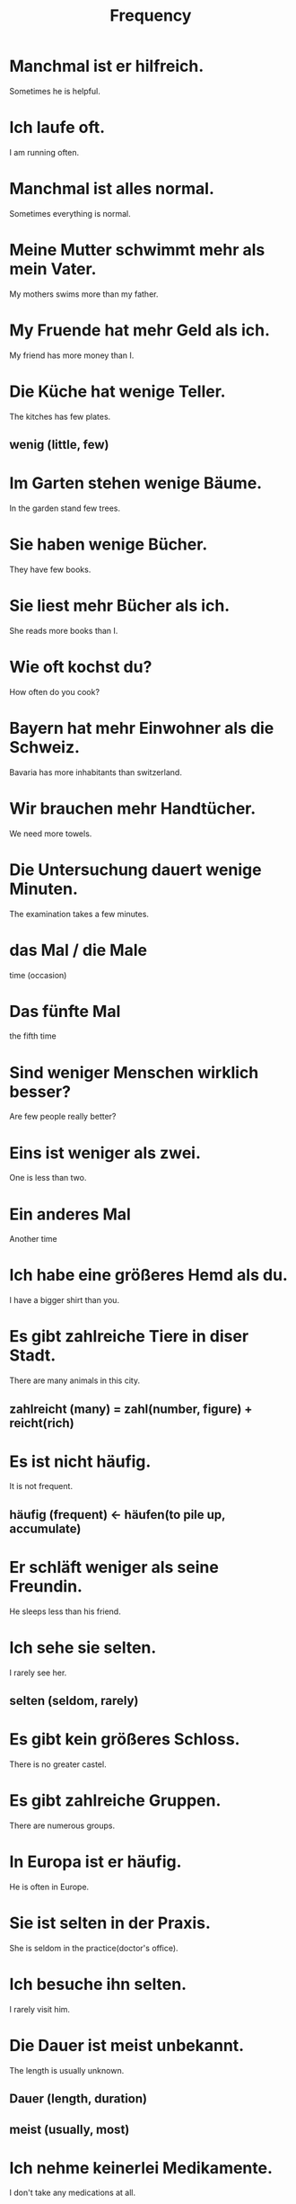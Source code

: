#+TITLE: Frequency

* Manchmal ist er hilfreich.
Sometimes he is helpful.

* Ich laufe oft.
I am running often.

* Manchmal ist alles normal.
Sometimes everything is normal.

* Meine Mutter schwimmt mehr als mein Vater.
My mothers swims more than my father.

* My Fruende hat mehr Geld als ich.
My friend has more money than I.

* Die Küche hat wenige Teller.
The kitches has few plates.
** wenig (little, few)

* Im Garten stehen wenige Bäume.
In the garden stand few trees.

* Sie haben wenige Bücher.
They have few books.

* Sie liest mehr Bücher als ich.
She reads more books than I.

* Wie oft kochst du?
How often do you cook?

* Bayern hat mehr Einwohner als die Schweiz.
Bavaria has more inhabitants than switzerland.

* Wir brauchen mehr Handtücher.
We need more towels.

* Die Untersuchung dauert wenige Minuten.
The examination takes a few minutes.

* das Mal / die Male
time (occasion)

* Das fünfte Mal
the fifth time

* Sind weniger Menschen wirklich besser?
Are few people really better?

* Eins ist weniger als zwei.
One is less than two.

* Ein anderes Mal
Another time

* Ich habe eine größeres Hemd als du.
I have a bigger shirt than you.

* Es gibt zahlreiche Tiere in diser Stadt.
There are many animals in this city.
** zahlreicht (many) = zahl(number, figure) + reicht(rich)

* Es ist nicht häufig.
It is not frequent.
** häufig (frequent) <- häufen(to pile up, accumulate)

* Er schläft weniger als seine Freundin.
He sleeps less than his friend.

* Ich sehe sie selten.
I rarely see her.
** selten (seldom, rarely)

* Es gibt kein größeres Schloss.
There is no greater castel.

* Es gibt zahlreiche Gruppen.
There are numerous groups.

* In Europa ist er häufig.
He is often in Europe.

* Sie ist selten in der Praxis.
She is seldom in the practice(doctor's office).

* Ich besuche ihn selten.
I rarely visit him.

* Die Dauer ist meist unbekannt.
The length is usually unknown.
** Dauer (length, duration)
** meist (usually, most)

* Ich nehme keinerlei Medikamente.
I don't take any medications at all.
** keinerlei(not .. at all) = kein(no) + -erlai(producing adj describing the number of kinds of a  thing)
*** zweierlei (two kinds of)
*** allerlei (all kinds of)

* Die meisten Insekten sind klein.
Most insects are small.

* Die meisten Spinnen haben vier Augen.
Most spiders have vier eyes.

* Wir lesen ein bisschen.
We read a bit.

* Wir kennen die misten Nachbarn.
We know most of the neighbours.

* Je größer, je stärker.
the larger, the stronger

* Ich weiß nicht, ob die Autos verfügbar sind.
I don't know if the cars are available.
** ob (if, whether)

* Ich weiß nicht, ob er es macht oder nicht.
I do not know whether he does it or not.

* Je mehr es liest, desto weniger versteht er.
The more he reads, the less he understands.

* Sie sind meist gelb.
Usually they are yellow.

* Je mehr, desto besser.
the more, the merrier

* Je länge ich ihn kenne, desto mehr mag ich ihn.
The longer I know him, the more I like him.
